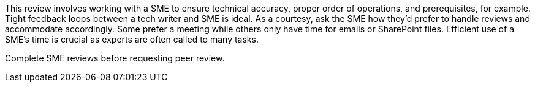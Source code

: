 This review involves working with a SME to ensure technical accuracy, proper order of operations, and prerequisites, for example. Tight feedback loops between a tech writer and SME is ideal. As a courtesy, ask the SME how they'd prefer to handle reviews and accommodate accordingly. Some prefer a meeting while others only have time for emails or SharePoint files. Efficient use of a SME's time is crucial as experts are often called to many tasks.

Complete SME reviews before requesting peer review.
